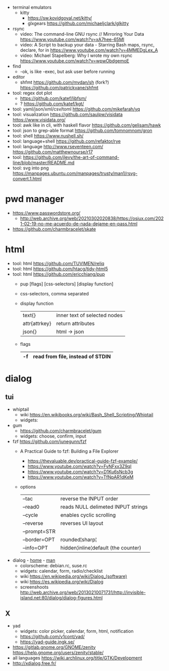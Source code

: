 - terminal emulators
  - kitty
    - https://sw.kovidgoyal.net/kitty/
    - glxgears https://github.com/michaeljclark/glkitty

- rsync
  - video: The command-line GNU rsync // Mirroring Your Data  https://www.youtube.com/watch?v=xA7hee-65MI
  - video: A Script to backup your data - Starring Bash maps, rsync, declare, for in https://www.youtube.com/watch?v=4MMEDgLex_A
  - video: Michael Stapelberg: Why I wrote my own rsync https://www.youtube.com/watch?v=wpwObdgemoE

- find
  - -ok, is like -exec, but ask user before running

- editor
  - shfmt
    https://github.com/mvdan/sh
    (fork?) https://github.com/patrickvane/shfmt

- tool: regex dot plot
  - https://github.com/katef/libfsm/
  - ? https://github.com/katef/kgt/

- tool: yaml/json/xml/csv/toml https://github.com/mikefarah/yq
- tool: visualization https://github.com/saulpw/visidata https://www.visidata.org/
- tool: awk like in cli, with haskell flavor https://github.com/gelisam/hawk
- tool: json to grep-able format https://github.com/tomnomnom/gron
- tool: shell https://www.nushell.sh/
- tool: language+shell https://github.com/refaktor/rye
- tool: language http://www.rseventeen.com/ https://github.com/matthewnourse/r17
- tool: https://github.com/jlevy/the-art-of-command-line/blob/master/README.md
- tool: svg into png https://manpages.ubuntu.com/manpages/trusty/man1/rsvg-convert.1.html

* pwd manager
- https://www.passwordstore.org/
  - http://web.archive.org/web/20210302020838/https://osiux.com/2021-02-19-no-me-acuerdo-de-nada-dejame-en-pass.html
- https://github.com/charmbracelet/skate
* html
- tool: html https://github.com/TUVIMEN/reliq
- tool: html https://github.com/htacg/tidy-html5
- tool: html https://github.com/ericchiang/pup
  - pup [flags] [css-selectors] [display function]
  - css-selectors, comma separated
  - display function
    |---------------+------------------------------|
    | text{}        | inner text of selected nodes |
    | attr{attrkey} | return attributes            |
    | json{}        | html -> json                 |
    |---------------+------------------------------|
  - flags
    |----+----------------------------------|
    | -f | read from file, instead of STDIN |
    |----+----------------------------------|
* dialog
** tui

- whiptail
  - wiki https://en.wikibooks.org/wiki/Bash_Shell_Scripting/Whiptail
  - widgets:

- gum
  - https://github.com/charmbracelet/gum
  - widgets: choose, confirm, input

- fzf https://github.com/junegunn/fzf
  - A Practical Guide to fzf: Building a File Explorer
    - https://thevaluable.dev/practical-guide-fzf-example/
    - https://www.youtube.com/watch?v=FvNFxx3Z9qI
    - https://www.youtube.com/watch?v=D1Ku6sNcb3g
    - https://www.youtube.com/watch?v=TfNpAR1dKeM
  - options
   |--------------+-------------------------------------|
   | --tac        | reverse the INPUT order             |
   | --read0      | reads NULL delimeted INPUT strings  |
   |--------------+-------------------------------------|
   | --cycle      | enables cyclic scrolling            |
   | --reverse    | reverses UI layout                  |
   | --prompt=STR |                                     |
   | --border=OPT | rounded¦sharp¦                      |
   | --info=OPT   | hidden¦inline¦default (the counter) |
   |--------------+-------------------------------------|

- dialog - [[https://invisible-island.net/dialog/][home]] - [[https://linux.die.net/man/1/dialog][man]]
  - colorscheme: debian.rc, suse.rc
  - widgets: calendar, form, radio/checklist
  - wiki https://en.wikipedia.org/wiki/Dialog_(software)
  - wiki https://es.wikipedia.org/wiki/Dialog
  - screenshoots http://web.archive.org/web/20130210071731/http://invisible-island.net:80/dialog/dialog-figures.html
** X
- yad
  - widgets: color picker, calendar, form, html, notification
  - https://github.com/v1cont/yad/
  - https://yad-guide.ingk.se/
- https://gitlab.gnome.org/GNOME/zenity
  https://help.gnome.org/users/zenity/stable/
- all languages https://wiki.archlinux.org/title/GTK/Development
- http://xdialog.free.fr/
